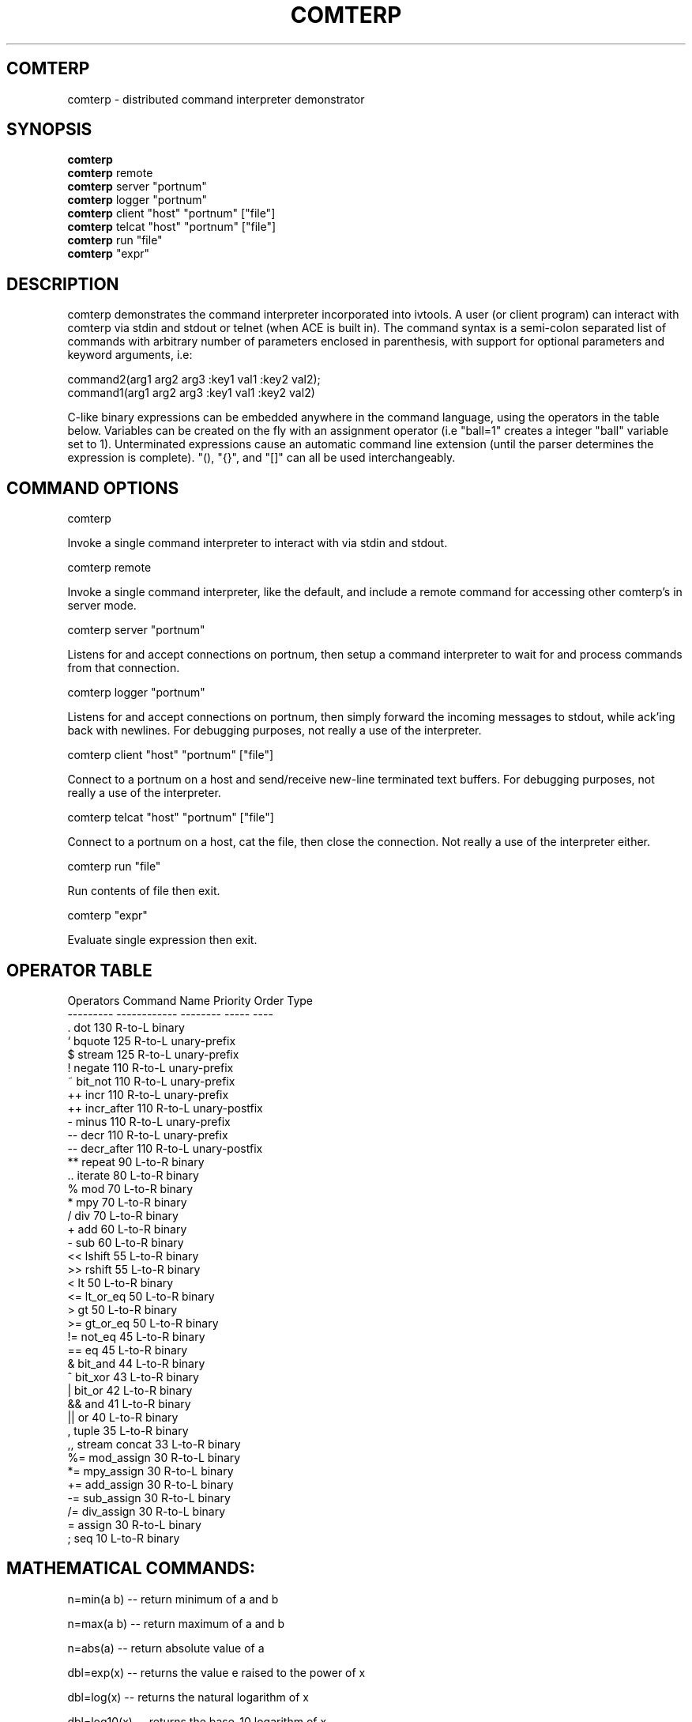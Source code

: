 .TH COMTERP 1 
.SH COMTERP
comterp \- distributed command interpreter demonstrator
.SH SYNOPSIS
.B comterp
.br
.B comterp 
remote
.br
.B comterp 
server "portnum"
.br
.B comterp 
logger "portnum"
.br
.B comterp 
client "host" "portnum" ["file"]
.br
.B comterp 
telcat "host" "portnum" ["file"]
.br
.B comterp 
run "file"  
.br
.B comterp 
"expr"
.br
.SH DESCRIPTION
comterp demonstrates the command interpreter incorporated into
ivtools. A user (or client program) can interact with comterp via
stdin and stdout or telnet (when ACE is built in).  The command syntax
is a semi-colon separated list of commands with arbitrary number of
parameters enclosed in parenthesis, with support for optional
parameters and keyword arguments, i.e:

       command2(arg1 arg2 arg3 :key1 val1 :key2 val2);
       command1(arg1 arg2 arg3 :key1 val1 :key2 val2)

C-like binary expressions can be embedded anywhere in the command
language, using the operators in the table below.  Variables can be
created on the fly with an assignment operator (i.e "ball=1" creates a
integer "ball" variable set to 1).  Unterminated expressions cause an
automatic command line extension (until the parser determines the
expression is complete).  "(), "{}", and "[]" can all be used
interchangeably.

.SH COMMAND OPTIONS

comterp

Invoke a single command interpreter to interact with via stdin and
stdout.

comterp remote

Invoke a single command interpreter, like the default, and include a
remote command for accessing other comterp's in server mode.

comterp server "portnum"

Listens for and accept connections on portnum, then setup a command
interpreter to wait for and process commands from that connection.

comterp logger "portnum"

Listens for and accept connections on portnum, then simply forward
the incoming messages to stdout, while ack'ing back with newlines. For
debugging purposes, not really a use of the interpreter.

comterp client "host" "portnum" ["file"]

Connect to a portnum on a host and send/receive new-line terminated
text buffers.  For debugging purposes, not really a use of the
interpreter.

comterp telcat "host" "portnum" ["file"]

Connect to a portnum on a host, cat the file, then close the
connection.  Not really a use of the interpreter either.

comterp run "file"

Run contents of file then exit.

comterp "expr"

Evaluate single expression then exit.

.SH OPERATOR TABLE
.nf
    Operators  Command Name   Priority    Order       Type
    ---------  ------------   --------    -----       ----
    .          dot            130         R-to-L      binary
    `          bquote         125         R-to-L      unary-prefix
    $          stream         125         R-to-L      unary-prefix
    !          negate         110         R-to-L      unary-prefix
    ~          bit_not        110         R-to-L      unary-prefix
    ++         incr           110         R-to-L      unary-prefix
    ++         incr_after     110         R-to-L      unary-postfix
    -          minus          110         R-to-L      unary-prefix
    --         decr           110         R-to-L      unary-prefix
    --         decr_after     110         R-to-L      unary-postfix
    **         repeat         90          L-to-R      binary
    ..         iterate        80          L-to-R      binary
    %          mod            70          L-to-R      binary
    *          mpy            70          L-to-R      binary
    /          div            70          L-to-R      binary
    +          add            60          L-to-R      binary
    -          sub            60          L-to-R      binary
    <<         lshift         55          L-to-R      binary
    >>         rshift         55          L-to-R      binary
    <          lt             50          L-to-R      binary
    <=         lt_or_eq       50          L-to-R      binary
    >          gt             50          L-to-R      binary
    >=         gt_or_eq       50          L-to-R      binary
    !=         not_eq         45          L-to-R      binary
    ==         eq             45          L-to-R      binary
    &          bit_and        44          L-to-R      binary
    ^          bit_xor        43          L-to-R      binary
    |          bit_or         42          L-to-R      binary
    &&         and            41          L-to-R      binary
    ||         or             40          L-to-R      binary
    ,          tuple          35          L-to-R      binary
    ,,         stream concat  33          L-to-R      binary
    %=         mod_assign     30          R-to-L      binary
    *=         mpy_assign     30          R-to-L      binary
    +=         add_assign     30          R-to-L      binary
    -=         sub_assign     30          R-to-L      binary
    /=         div_assign     30          R-to-L      binary
    =          assign         30          R-to-L      binary
    ;          seq            10          L-to-R      binary
.fi

.SH MATHEMATICAL COMMANDS:

 n=min(a b) -- return minimum of a and b

 n=max(a b) -- return maximum of a and b

 n=abs(a) -- return absolute value of a

 dbl=exp(x) -- returns the value e raised to the power of x

 dbl=log(x) -- returns the natural logarithm of x

 dbl=log10(x) -- returns the base-10 logarithm of x

 dbl=pow(x y) -- returns the value of x raised to the power of y

 dbl=acos(x) -- returns the arc cosine of x in radians

 dbl=asin(x) -- returns the arc sine of x in radians

 dbl=atan(x) -- returns the arc tangent of x in radians

 dbl=atan2(y x) -- returns the arc tangent of y over x

 dbl=cos(x) -- returns the cosine of x radians

 dbl=sin(x) -- returns the sine of x radians

 dbl=tan(x) -- returns the tangent of x radians

 dbl=sqrt(x) -- returns square root of x

 dbl=pi() -- returns the value of pi

 dbl=radtodeg(dbl) -- convert radians to degrees

 dbl=degtorad(dbl) -- convert degrees to radians

 num=floor(num) -- return closest integer value less than or equal to argument

 num=ceil(num) -- return closest integer value greater than or equal to argument

 num=round(num) -- return closest integer value

.SH AFFINE TRANSFORM AND MATRIX COMMANDS:

 point=xform(x,y a00,a01,a10,a11,a20,a21) -- affine transform of x,y coordinates

 affine=invert(a00,a01,a10,a11,a20,a21) -- invert affine transform

 matrix=xpose(matrix) -- transpose an arbitrary matrix

 matrix=matrix*matrix -- matrix multiplication

.SH STATISTICAL/RANDOM COMMANDS: 

 sum(val1[,val2[,...,valn]]) -- return sum of values

 mean(val1[,val2[,...,valn]]) -- return mean of values

 var(val1[,val2[,...,valn]]) -- return variance of values

 stddev(val1[,val2[,...,valn]]) -- return standard deviation of values

 rand([minval,maxval]) -- return random number between 0 and 1 or minval,maxval

 srand(seedval) -- seed random number generator

.SH LIST COMMANDS:
 
 lst=list([olst|strm|val] :strmlst :attr :size n) -- create list, copy list, or convert stream

 val=at(list|attrlist|str n :set val :ins val) -- return (or set or insert after) nth item in a list or string


 num=size(list|attrlist|str) -- return size of a list (or string)

 val=index(list|str val|char|str :last :all :substr) -- return index of value (or char or string) in list (or string), nil if not found.

.SH STREAM COMMANDS:
 
 val=next(stream) -- return next value from stream

 strm=stream(ostrm|list|attrlist) -- copy stream or convert list

 cnt=each(strm) -- traverse stream returning its length

 comp=filter(comps classid) -- filter stream of comps for matching classid

.SH CONTROL COMMANDS (using post evaluation):

 val=cond(testexpr trueexpr falseexpr) -- evaluate testexpr, and if true, evaluate and return trueexpr, otherwise evaluate and return falseexpr

 val=if(testexpr :then expr :else expr) -- evaluate testexpr and execute the :then expression if true, the :else expression if false.

 val=for(initexpr whileexpr [nextexpr [bodyexpr]] :body expr) -- for loop

 val=while([testexpr [bodyexpr]] :nilchk :until :body expr ) -- while loop

 val=switch(val key-body-pairs) -- switch statement (:casen for pos., :case_n for neg., otherwise :symbol)

.SH OTHER COMMANDS

 help(cmdname [cmdname ...] :all :posteval) -- help for commands

 val=trace([flag] :get) -- toggle or set trace mode

 pause([msgstr])  -- pause script execution until C/R

 step() -- toggle stepwise script execution

 fileobj|pipeobj=open([filename [modestr]] :pipe :in :out :err) -- open file command

 close(fileobj|pipeobj) -- close file command

 [str]=print([fmtstr] [val [val1 [... valn]]] :string|:str :out :err :file fileobj|pipeobj :prefix str) -- print value with optional format string

 str=gets(fileobj|pipeobj) -- gets a new-line terminated string from a file

 val=global(symbol)|global(symbol)=val|global(symbol :clear)|global(:cnt) -- make symbol global 
  
 int|lst=symid(symbol [symbol ...] | :max) -- return integer id(s) associated with symbol(s)

 sym|lst=symbol(symid [symid ...]) -- return symbol(s) associated with integer id(s)

 val|lst=symval(symbol [symbol ...]) -- return value(s) associated with symbol variables(s)

 sym|lst=symadd(sym|str [sym|str ...]) -- create symbol(s) and return without lookup.

 sym=symvar(sym) -- return symbol as-is

 str=symstr(sym) -- return string version of symbol

 n=strref(str|symid) -- return string reference count

 lst=split(symbol|string :tokstr [delim] :tokval [delim]) -- split symbol or string into list of characters (or tokens).

 str=join(clist :sym) -- join list of characters into string

 str=substr(str n|str :after) -- extract characters from a string

 bool=eq(str1 str2 :n len) -- partial string comparison

 bool=eq(sym1 sym2 :sym) -- symbol comparison

 postfix(arg1 [arg2 [arg3 ... [argn]]]) -- echo unevaluated postfix arguments (with [narg|nkey] after defined commands, {narg|nkey} after undefined commands, (narg) after keys, and a * following post-evaluation commands)

 arr=posteval(arg1 [arg2 [arg3 ... [argn]]]) -- post-evaluate every fixed argument (until nil) and return array
				 
 sym=attrname(attribute) -- return name field of dotted pair
 val=attrval(attribute) -- return value field of dotted pair
 dotlst=dot(name) -- construct empty dotted pair list	

 quit() -- quit the interpreter

 exit() -- exit entire application

 empty() -- empty statement

 val=run(filename :str :popen) -- run commands from file (or string)

 val=remote(hoststr portnum cmdstr :nowait) -- remotely evaluate command string then locally evaluate result string

 val=eval(cmdstr|funcobj [cmdstr|funcobj ...] :symret ) -- evaluate string (or funcobj) as commands, optionally return symbol instead of nil

 funcobj=func(body :echo) -- encapsulate a body of commands into an executable object

 val=shell(cmdstr) -- evaluate command in shell

 usleep(msec) -- sleep microseconds

 mute([flag]) -- set or toggle mute flag

 nil([...]) -- accept any arguments and return nil

 c=char(num :u) -- convert any numeric to a char

 s=short(num :u) -- convert any numeric to a short

 i=int(num :u) -- convert any numeric to an int

 l=long(num :u) -- convert any numeric to a long

 f=float(num) -- convert any numeric to a float

 d=double(num) -- convert any numeric to a double

 sym|lst=type(val [val ...]) -- return type symbol(s) for value(s)

 sym|lst=class(val [val ...]) -- return class symbol(s) for value(s) of object type

 int=ctoi(char) -- convert character to integer

 flag=isspace(char) -- return true if character is whitespace

 flag=isdigit(char) -- return true if character is a numeric digit

 flag=isspace(char) -- return true if character is alphabetical

 str=arg(n) -- return command line argument

 n=narg(n) -- return number of command line arguments

 num=nand(a b) -- bitwise NAND(negated AND)

 num=nor(a b) -- bitwise NOR (negated OR)

 num=xnor(a b) -- bitwise XNOR (negated XOR)

.SH ONLY IN SERVER MODE

 str=timeexpr(comstr :sec n) -- command string to execute at intervals

.SH SEE ALSO  
	comdraw

.SH WEB PAGES
	 http://www.ivtools.org/ivtools/comterp.html

